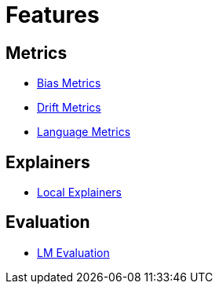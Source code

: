 = Features

== Metrics

* xref:bias-metrics.adoc[Bias Metrics]
* xref:drift-metrics.adoc[Drift Metrics]
* xref:language-metrics.adoc[Language Metrics]

== Explainers

* xref:local-explainers.adoc[Local Explainers]

== Evaluation

* xref:feature-lm-evaluation.adoc[LM Evaluation]
